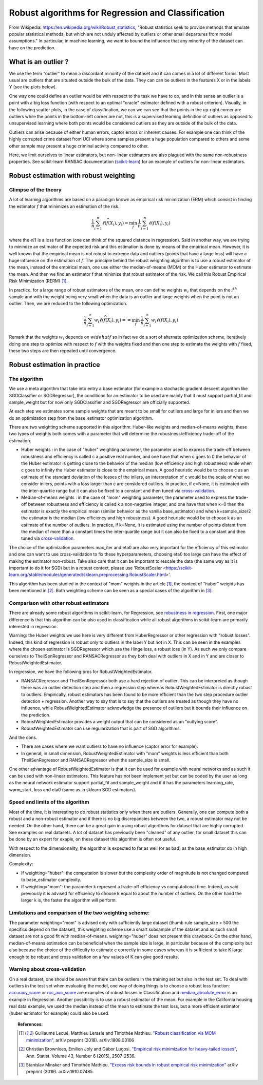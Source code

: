 
===================================================
Robust algorithms for Regression and Classification
===================================================

From Wikipedia: https://en.wikipedia.org/wiki/Robust_statistics, "Robust
statistics seek to provide methods that emulate popular statistical methods,
but which are not unduly affected by outliers or other small departures from
model assumptions." In particular, in machine learning, we want to bound the
influence that any minority of the dataset can have on the prediction.

.. |robust_regression| image:: ../robust_plot_regression.png
       :target: ../examples/plot_RobustRegression.py
       :scale: 70

.. centered:: |robust_regression|

What is an outlier ?
====================

We use the term "outlier" to mean a discordant minority of the dataset and it
can comes in a lot of different forms. Most usual are outliers that are
situated outside the bulk of the data. They can can be outliers in the features
X or in the labels Y (see the plots below).

One way one could define an outlier would be with respect to the task we have
to do, and in this sense an outlier is a point with a big loss function (with
respect to an optimal "oracle" estimator defined with a robust criterion).
Visually, in the following scatter plots, in the case of classification, we can
we can see that the points in the up-right corner are outliers while the points
in the bottom-left corner are not, this is a supervised learning definition of
outliers as opposed to unsupervised learning where both points would be
considered outliers as they are outside of the bulk of the data.

.. |outlier| image:: ../robust_def_outliers.png
      :scale: 70

.. centered:: |outlier|

Outliers can arise because of either human errors, captor errors or inherent causes.
For example one can think of the highly corrupted crime dataset from UCI where
some samples present a huge population compared to others and some other sample
may present a huge criminal activity compared to other.

Here, we limit ourselves to linear estimators, but non-linear estimators are
also plagued with the same non-robustness properties. See scikit-learn RANSAC
documentation (`scikit-learn <https://scikit-learn.org/stable/modules/linear_model.html#ransac-random-sample-consensus>`__)
for an example of outliers for non-linear estimators.

Robust estimation with robust weighting
=======================================

Glimpse of the theory
---------------------

A lot of learning algorithms are based on a paradigm known as empirical risk
minimization (ERM) which consist in finding the estimator :math:`\widehat{f}` that minimizes an
estimation of the risk.

.. math::

  \frac{1}{n} \sum_{i=1}^n \ell(\widehat{f}(X_i),y_i)= \min_{f}\, \frac{1}{n} \sum_{i=1}^n \ell(f(X_i),y_i)

where the :math:`ell` is a loss function (one can think of the squared distance in
regression). Said in another way, we are trying to minimize an estimator of
the expected risk and this estimation is done by means of the empirical mean.
However, it is well known that the empirical mean is not robust to extreme data
and outliers (points that have a large loss) will have a huge influence on
the estimation of :math:`f`. The principle behind the robust weighting algorithm is to
use a robust estimator of the mean, instead of the empirical mean, one use
either the median-of-means (MOM) or the Huber estimator to estimate the mean.
And then we find an estimator f that minimize that robust estimator of the risk.
We call this Robust Empirical Risk Minimization (RERM) [1]_.

In practice, for a large range of robust estimators of the mean, one can
define weights :math:`w_i` that depends on the :math:`i^{th}` sample and with the weight being
very small when the data is an outlier and large weights when the point is not
an outlier. Then, we are reduced to the following optimization.

.. math::

  \frac{1}{n} \sum_{i=1}^n w_i \ell(\widehat{f}(X_i),y_i)= = \min_{f}\, \frac{1}{n} \sum_{i=1}^n w_i\ell(f(X_i),y_i)

Remark that the weights :math:`w_i` depends on :math:`widehat{f}` so in fact we do a sort of alternate
optimization scheme, iteratively doing one step to optimize with respect to :math:`f`
with the weights fixed and then one step to estimate the weights with :math:`f` fixed,
these two steps are then repeated until convergence.

Robust estimation in practice
=============================

The algorithm
-------------

We use a meta algorithm that take into entry a base estimator (for example a
stochastic gradient descent algorithm like SGDClassifier or SGDRegressor), the
conditions for an estimator to be used are mainly that it must support
partial_fit and sample_weight but for now only SGDClassifier and SGDRegressor
are officially supported.

At each step we estimates some sample weights that are meant to be small for
outliers and large for inliers and then we do an optimization step from the
base_estimator optimization algorithm.

There are two weighting scheme supported in this algorithm: Huber-like weights
and median-of-means weights, these two types of weights both comes with a
parameter that will determine the robustness/efficiency trade-off of the
estimation.

* Huber weights : in the case of "huber" weighting parameter, the parameter used
  to express the trade-off between robustness and efficiency
  is called c a positive real number, and one have that when c goes to 0 the
  behavior of the Huber estimator is getting close to the behavior of the median
  (low efficiency and high robustness) while when c goes to infinity the Huber
  estimator is close to the empirical mean. A good heuristic would be to choose c
  as an estimate of the standard deviation of the losses of the inliers, an interpretation
  of c would be the scale of what we consider inliers, points with a loss larger than c are considered outliers.
  In practice, if c=None, it is estimated with the inter-quartile range
  but it can also be fixed to a constant and then tuned via `cross-validation <https://scikit-learn.org/stable/modules/cross_validation.html>`__.


* Median-of-means weights : in the case of "mom" weighting parameter, the parameter
  used to express the trade-off between robustness and efficiency is
  called k a non-negative integer, and one have that when k=0 then the estimator is
  exactly the empirical mean (similar behavior as the vanilla base_estimator) and
  when k=sample_size/2 the estimator is the median (low efficiency and high
  robustness). A good heuristic would be to choose k as an estimate of
  the number of outliers. In practice, if k=None, it is estimated using the number of points
  distant from the median of more than a constant times the inter-quartile range
  but it can also be fixed to a constant and then tuned via `cross-validation <https://scikit-learn.org/stable/modules/cross_validation.html>`__.

The choice of the optimization parameters max_iter and eta0 are also very
important for the efficiency of this estimator and one can want to use
cross-validation to fix these hyperparameters, choosing eta0 too large can have the effect of
making the estimator non-robust. Take also care that it can be
important to rescale the data (the same way as it is important to do it for SGD)
but in a robust context, please use 'RobustScaler <https://scikit-learn.org/stable/modules/generated/sklearn.preprocessing.RobustScaler.html>'.

This algorithm has been studied in the context of "mom" weights in the article [1]_,
the context of "huber" weights has been mentioned in [2]_. Both weighting scheme can be seen as
a special cases of the algorithm in [3]_.

Comparison with other robust estimators
---------------------------------------

There are already some robust algorithms in scikit-learn, for Regression, see `robustness in regression <https://scikit-learn.org/stable/modules/linear_model.html#robustness-regression-outliers-and-modeling-errors>`__.
First, one major difference is that this algorithm can be also used in classification while all robust algorithms
in scikit-learn are primarily interested in regression.

Warning: the Huber weights we use here is very different from HuberRegressor
or other regression with "robust losses". Indeed, this kind of regression is robust
only to outliers in the label Y but not in X. This can be seen in the examples where
the chosen estimator is SGDRegressor which use the Hinge loss, a robust loss (in Y).
As such we only compare ourselves to TheilSenRegressor and RANSACRegressor as they
both deal with outliers in X and in Y and are closer to RobustWeightedEstimator.

In regression, we have the following pros for RobustWeightedEstimator.

* RANSACRegressor and TheilSenRegressor both use a hard rejection of outlier.
  This can be interpreted as though there was an outlier detection step and then a
  regression step whereas RobustWeightedEstimator is directly robust to outliers.
  Empirically, robust estimators has been found to be more efficient than the
  two step procedure outlier detection + regression. Another way to say that is to
  say that the outliers are treated as though they have no influence, while RobustWeightedEstimator
  acknowledge the presence of outliers but it bounds their influence on the prediction.
* RobustWeightedEstimator provides a weight output that can be considered as an "outlying score".
* RobustWeightedEstimator can use regularization that is part of SGD algorithms.


And the cons.

* There are cases where we want outliers to have no influence (captor error for example).
* In general, in small dimension, RobustWeightedEstimator with "mom" weights is
  less efficient than both TheilSenRegressor and RANSACRegressor when the sample_size is small.

One other advantage of RobustWeightedEstimator is that it can be used for example
with neural networks and as such it can be used with non-linear estimators.
This feature has not been implement yet but can be coded by the user as long
as the neural network estimator support partial_fit and sample_weight and if it
has the parameters learning_rate, warm_start, loss and eta0 (same as in sklearn SGD estimators).

Speed and limits of the algorithm
---------------------------------

Most of the time, it is interesting to do robust statistics only when there
are outliers. Generally, one can compute both a robust and a non-robust
estimator and if there is no big discrepancies between the two, a robust
estimator may not be needed. On the other hand, there can be a great gain in
using robust algorithms for dataset that are highly corrupted. See examples on real datasets.
A lot of dataset has previously been "cleaned" of any outlier, for small dataset this
can be done by an expert for exaple, on these dataset this algorithm is often not useful.

With respect to the dimensionality, the algorithm is expected to far as well (or as bad) as
the base_estimator do in high dimension.

Complexity:

* If weighting="huber": the computation is slower but the complexity order of magnitude is not changed compared
  to base_estimator complexity.

* If weighting="mom": the parameter k represent a trade-off efficiency vs computational time.
  Indeed, as said previously it is advised for efficiency to choose k equal to about
  the number of outliers. On the other hand the larger k is, the faster the algorithm will perform.


Limitations and comparison of the two weighting scheme:
-------------------------------------------------------

The parameter weighting="mom" is advised only with sufficiently large dataset
(thumb rule sample_size > 500 the specifics depend on the dataset), this weighting
scheme use a smart subsample of the dataset and as such small dataset are not
a good fit with median-of-means. weighting="huber" does not present this drawback.
On the other hand, median-of-means estimation can be beneficial when the sample size
is large, in particular because of the complexity but also because the choice of the
difficulty to estimate c correctly in some cases whereas it is sufficient to take K
large enough to be robust and cross validation on a few values of K can give
good results.

Warning about cross-validation
------------------------------

On a real dataset, one should be aware that there can be outliers in the training
set but also in the test set. To deal with outliers in the test set when evaluating
the model, one way of doing things is to choose a robust loss function: `accuracy_score <https://scikit-learn.org/stable/modules/generated/sklearn.metrics.accuracy_score.html#sklearn.metrics.accuracy_score>`__
or `roc_auc_score <https://scikit-learn.org/stable/modules/generated/sklearn.metrics.roc_auc_score.html#sklearn.metrics.roc_auc_score>`__
are examples of robust losses in Classification and
`median_absolute_error <https://scikit-learn.org/stable/modules/generated/sklearn.metrics.median_absolute_error.html>`__
is an example in Regression. Another possibility is to use a robust estimator of the mean. For example in the California housing
real data example, we used the median instead of the mean to estimate the test loss, but a more efficient estimator (huber estimator for example) could also be used.

.. topic:: Examples:


.. topic:: References:

    .. [1] Guillaume Lecué, Matthieu Lerasle and Timothée Mathieu.
           `"Robust classification via MOM minimization" <https://arxiv.org/abs/1808.03106>`_, arXiv preprint (2018).
           arXiv:1808.03106

    .. [2] Christian Brownlees, Emilien Joly and Gábor Lugosi.
           `"Empirical risk minimization for heavy-tailed losses" <https://projecteuclid.org/euclid.aos/1444222083>`_, Ann. Statist.
           Volume 43, Number 6 (2015), 2507-2536.

    .. [3] Stanislav Minsker and Timothée Mathieu.
           `"Excess risk bounds in robust empirical risk minimization" <https://arxiv.org/abs/1910.07485>`_
           arXiv preprint (2019). arXiv:1910.07485.
